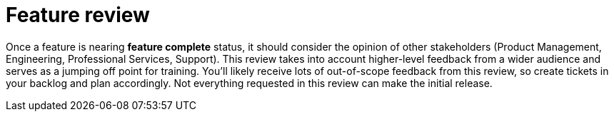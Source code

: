 = Feature review

Once a feature is nearing *feature complete* status, it should consider the opinion of other stakeholders (Product Management, Engineering, Professional Services, Support). This review takes into account higher-level feedback from a wider audience and serves as a jumping off point for training. You'll likely receive lots of out-of-scope feedback from this review, so create tickets in your backlog and plan accordingly. Not everything requested in this review can make the initial release.

